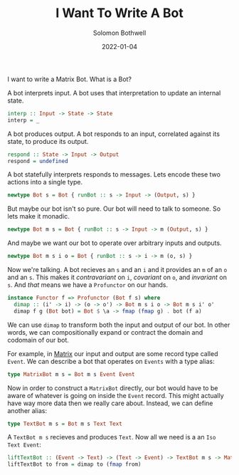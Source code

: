 #+AUTHOR: Solomon Bothwell
#+TITLE: I Want To Write A Bot
#+DATE: 2022-01-04

I want to write a Matrix Bot. What is a Bot?

A bot interprets input. A bot uses that interpretation to update an
internal state.

#+begin_src haskell
interp :: Input -> State -> State
interp = _
#+end_src

A bot produces output. A bot responds to an input, correlated against
its state, to produce its output.

#+begin_src haskell
respond :: State -> Input -> Output
respond = undefined
#+end_src

A bot statefully interprets responds to messages. Lets encode these
two actions into a single type.

#+begin_src haskell
newtype Bot s = Bot { runBot :: s -> Input -> (Output, s) }
#+end_src

But maybe our bot isn't so pure. Our bot will need to talk to
someone. So lets make it monadic.

#+begin_src haskell
newtype Bot m s = Bot { runBot :: s -> Input -> m (Output, s) }
#+end_src

And maybe we want our bot to operate over arbitrary inputs and
outputs.

#+begin_src haskell
newtype Bot m s i o = Bot { runBot :: s -> i -> m (o, s) }
#+end_src

Now we're talking. A bot recieves an ~s~ and an ~i~ and it provides an
~m~ of an ~o~ and an ~s~. This makes it /contravariant/ on ~i~,
/covariant/ on ~o~, and /invariant/ on ~s~. And /that/ means we have a
~Profunctor~ on our hands.

#+begin_src haskell
instance Functor f => Profunctor (Bot f s) where
  dimap :: (i' -> i) -> (o -> o') -> Bot m s i o -> Bot m s i' o'
  dimap f g (Bot bot) = Bot $ \a -> fmap (fmap g) . bot (f a)
#+end_src

We can use ~dimap~ to transform both the input and output of our
bot. In other words, we can compositionally expand or contract the
domain and codomain of our bot.

For example, in [[https://matrix.org/][Matrix]] our input and output are some record type
called ~Event~. We can describe a bot that operates on ~Events~ with a
type alias:

#+begin_src haskell
type MatrixBot m s = Bot m s Event Event
#+end_src

Now in order to construct a ~MatrixBot~ directly, our bot would have
to be aware of whatever is going on inside the ~Event~ record. This
might actually have way more data then we really care about. Instead,
we can define another alias:

#+begin_src haskell
type TextBot m s = Bot m s Text Text
#+end_src

A ~TextBot m s~ recieves and produces ~Text~. Now all we need is a an
~Iso Text Event~:

#+begin_src haskell
liftTextBot :: (Event -> Text) -> (Text -> Event) -> TextBot m s -> MatrixBot m s
liftTextBot to from = dimap to (fmap from)
#+end_src
